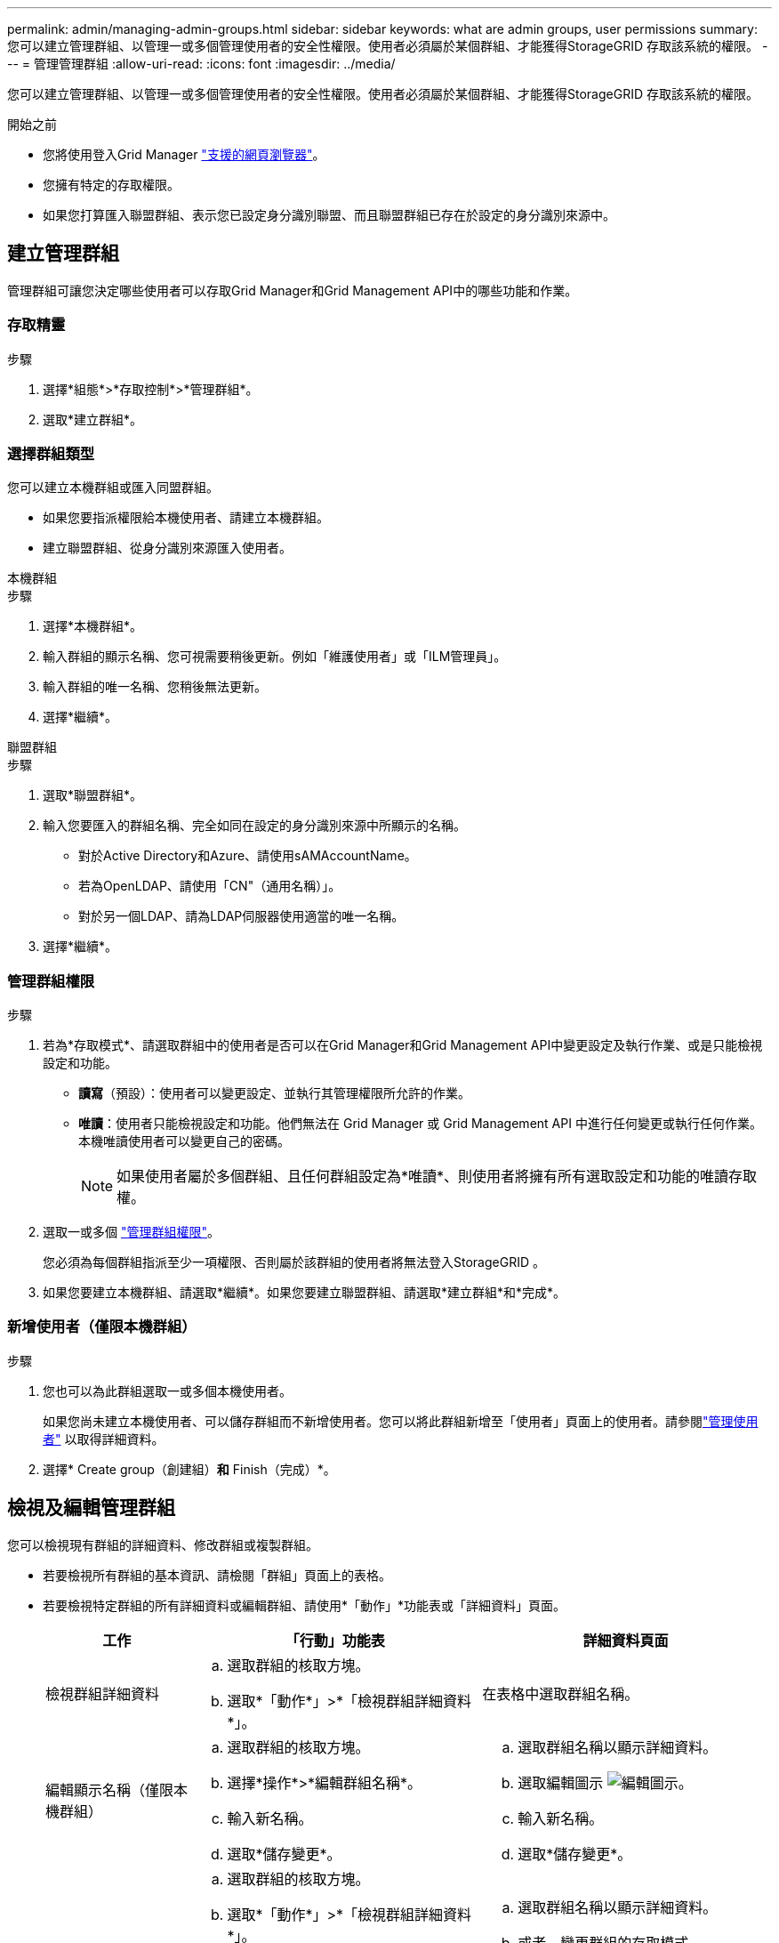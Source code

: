 ---
permalink: admin/managing-admin-groups.html 
sidebar: sidebar 
keywords: what are admin groups, user permissions 
summary: 您可以建立管理群組、以管理一或多個管理使用者的安全性權限。使用者必須屬於某個群組、才能獲得StorageGRID 存取該系統的權限。 
---
= 管理管理群組
:allow-uri-read: 
:icons: font
:imagesdir: ../media/


[role="lead"]
您可以建立管理群組、以管理一或多個管理使用者的安全性權限。使用者必須屬於某個群組、才能獲得StorageGRID 存取該系統的權限。

.開始之前
* 您將使用登入Grid Manager link:../admin/web-browser-requirements.html["支援的網頁瀏覽器"]。
* 您擁有特定的存取權限。
* 如果您打算匯入聯盟群組、表示您已設定身分識別聯盟、而且聯盟群組已存在於設定的身分識別來源中。




== 建立管理群組

管理群組可讓您決定哪些使用者可以存取Grid Manager和Grid Management API中的哪些功能和作業。



=== 存取精靈

.步驟
. 選擇*組態*>*存取控制*>*管理群組*。
. 選取*建立群組*。




=== 選擇群組類型

您可以建立本機群組或匯入同盟群組。

* 如果您要指派權限給本機使用者、請建立本機群組。
* 建立聯盟群組、從身分識別來源匯入使用者。


[role="tabbed-block"]
====
.本機群組
--
.步驟
. 選擇*本機群組*。
. 輸入群組的顯示名稱、您可視需要稍後更新。例如「維護使用者」或「ILM管理員」。
. 輸入群組的唯一名稱、您稍後無法更新。
. 選擇*繼續*。


--
.聯盟群組
--
.步驟
. 選取*聯盟群組*。
. 輸入您要匯入的群組名稱、完全如同在設定的身分識別來源中所顯示的名稱。
+
** 對於Active Directory和Azure、請使用sAMAccountName。
** 若為OpenLDAP、請使用「CN"（通用名稱）」。
** 對於另一個LDAP、請為LDAP伺服器使用適當的唯一名稱。


. 選擇*繼續*。


--
====


=== 管理群組權限

.步驟
. 若為*存取模式*、請選取群組中的使用者是否可以在Grid Manager和Grid Management API中變更設定及執行作業、或是只能檢視設定和功能。
+
** *讀寫*（預設）：使用者可以變更設定、並執行其管理權限所允許的作業。
** *唯讀*：使用者只能檢視設定和功能。他們無法在 Grid Manager 或 Grid Management API 中進行任何變更或執行任何作業。本機唯讀使用者可以變更自己的密碼。
+

NOTE: 如果使用者屬於多個群組、且任何群組設定為*唯讀*、則使用者將擁有所有選取設定和功能的唯讀存取權。



. 選取一或多個 link:admin-group-permissions.html["管理群組權限"]。
+
您必須為每個群組指派至少一項權限、否則屬於該群組的使用者將無法登入StorageGRID 。

. 如果您要建立本機群組、請選取*繼續*。如果您要建立聯盟群組、請選取*建立群組*和*完成*。




=== 新增使用者（僅限本機群組）

.步驟
. 您也可以為此群組選取一或多個本機使用者。
+
如果您尚未建立本機使用者、可以儲存群組而不新增使用者。您可以將此群組新增至「使用者」頁面上的使用者。請參閱link:managing-users.html["管理使用者"] 以取得詳細資料。

. 選擇* Create group（創建組）*和* Finish（完成）*。




== 檢視及編輯管理群組

您可以檢視現有群組的詳細資料、修改群組或複製群組。

* 若要檢視所有群組的基本資訊、請檢閱「群組」頁面上的表格。
* 若要檢視特定群組的所有詳細資料或編輯群組、請使用*「動作」*功能表或「詳細資料」頁面。
+
[cols="1a, 2a,2a"]
|===
| 工作 | 「行動」功能表 | 詳細資料頁面 


 a| 
檢視群組詳細資料
 a| 
.. 選取群組的核取方塊。
.. 選取*「動作*」>*「檢視群組詳細資料*」。

 a| 
在表格中選取群組名稱。



 a| 
編輯顯示名稱（僅限本機群組）
 a| 
.. 選取群組的核取方塊。
.. 選擇*操作*>*編輯群組名稱*。
.. 輸入新名稱。
.. 選取*儲存變更*。

 a| 
.. 選取群組名稱以顯示詳細資料。
.. 選取編輯圖示 image:../media/icon_edit_tm.png["編輯圖示"]。
.. 輸入新名稱。
.. 選取*儲存變更*。




 a| 
編輯存取模式或權限
 a| 
.. 選取群組的核取方塊。
.. 選取*「動作*」>*「檢視群組詳細資料*」。
.. 或者、變更群組的存取模式。
.. 或者、選取或清除 link:admin-group-permissions.html["管理群組權限"]。
.. 選取*儲存變更*。

 a| 
.. 選取群組名稱以顯示詳細資料。
.. 或者、變更群組的存取模式。
.. 或者、選取或清除 link:admin-group-permissions.html["管理群組權限"]。
.. 選取*儲存變更*。


|===




== 複製群組

.步驟
. 選取群組的核取方塊。
. 選取*「動作*」>*「重複群組*」。
. 完成「複製群組」精靈。




== 刪除群組

當您想要從系統中移除群組時、可以刪除管理群組、並移除與群組相關的所有權限。刪除管理群組會移除群組中的任何使用者、但不會刪除使用者。

.步驟
. 在「群組」頁面中、選取您要移除的每個群組的核取方塊。
. 選擇*操作*>*刪除群組*。
. 選擇*刪除群組*。

